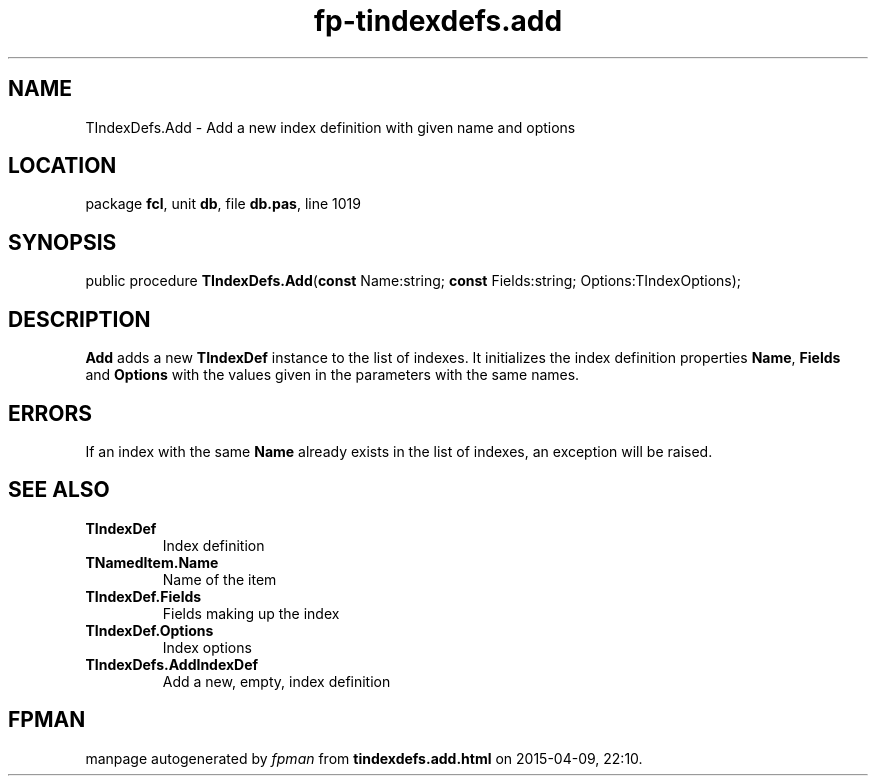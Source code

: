 .\" file autogenerated by fpman
.TH "fp-tindexdefs.add" 3 "2014-03-14" "fpman" "Free Pascal Programmer's Manual"
.SH NAME
TIndexDefs.Add - Add a new index definition with given name and options
.SH LOCATION
package \fBfcl\fR, unit \fBdb\fR, file \fBdb.pas\fR, line 1019
.SH SYNOPSIS
public procedure \fBTIndexDefs.Add\fR(\fBconst\fR Name:string; \fBconst\fR Fields:string; Options:TIndexOptions);
.SH DESCRIPTION
\fBAdd\fR adds a new \fBTIndexDef\fR instance to the list of indexes. It initializes the index definition properties \fBName\fR, \fBFields\fR and \fBOptions\fR with the values given in the parameters with the same names.


.SH ERRORS
If an index with the same \fBName\fR already exists in the list of indexes, an exception will be raised.


.SH SEE ALSO
.TP
.B TIndexDef
Index definition
.TP
.B TNamedItem.Name
Name of the item
.TP
.B TIndexDef.Fields
Fields making up the index
.TP
.B TIndexDef.Options
Index options
.TP
.B TIndexDefs.AddIndexDef
Add a new, empty, index definition

.SH FPMAN
manpage autogenerated by \fIfpman\fR from \fBtindexdefs.add.html\fR on 2015-04-09, 22:10.

